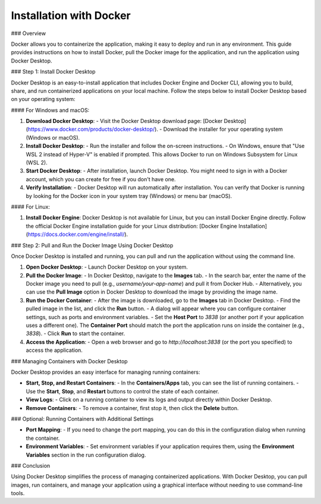 ==========================
Installation with Docker
==========================

### Overview

Docker allows you to containerize the application, making it easy to deploy and run in any environment. This guide provides instructions on how to install Docker, pull the Docker image for the application, and run the application using Docker Desktop.

### Step 1: Install Docker Desktop

Docker Desktop is an easy-to-install application that includes Docker Engine and Docker CLI, allowing you to build, share, and run containerized applications on your local machine. Follow the steps below to install Docker Desktop based on your operating system:

#### For Windows and macOS:

1. **Download Docker Desktop**:  
   - Visit the Docker Desktop download page: [Docker Desktop](https://www.docker.com/products/docker-desktop/).
   - Download the installer for your operating system (Windows or macOS).

2. **Install Docker Desktop**:  
   - Run the installer and follow the on-screen instructions.
   - On Windows, ensure that "Use WSL 2 instead of Hyper-V" is enabled if prompted. This allows Docker to run on Windows Subsystem for Linux (WSL 2).

3. **Start Docker Desktop**:  
   - After installation, launch Docker Desktop. You might need to sign in with a Docker account, which you can create for free if you don't have one.

4. **Verify Installation**:  
   - Docker Desktop will run automatically after installation. You can verify that Docker is running by looking for the Docker icon in your system tray (Windows) or menu bar (macOS).

#### For Linux:

1. **Install Docker Engine**:  
   Docker Desktop is not available for Linux, but you can install Docker Engine directly. Follow the official Docker Engine installation guide for your Linux distribution: [Docker Engine Installation](https://docs.docker.com/engine/install/).

### Step 2: Pull and Run the Docker Image Using Docker Desktop

Once Docker Desktop is installed and running, you can pull and run the application without using the command line.

1. **Open Docker Desktop**:  
   - Launch Docker Desktop on your system.

2. **Pull the Docker Image**:  
   - In Docker Desktop, navigate to the **Images** tab.
   - In the search bar, enter the name of the Docker image you need to pull (e.g., `username/your-app-name`) and pull it from Docker Hub.
   - Alternatively, you can use the **Pull Image** option in Docker Desktop to download the image by providing the image name.

3. **Run the Docker Container**:  
   - After the image is downloaded, go to the **Images** tab in Docker Desktop.
   - Find the pulled image in the list, and click the **Run** button.
   - A dialog will appear where you can configure container settings, such as ports and environment variables.
   - Set the **Host Port** to `3838` (or another port if your application uses a different one). The **Container Port** should match the port the application runs on inside the container (e.g., `3838`).
   - Click **Run** to start the container.

4. **Access the Application**:  
   - Open a web browser and go to `http://localhost:3838` (or the port you specified) to access the application.

### Managing Containers with Docker Desktop

Docker Desktop provides an easy interface for managing running containers:

- **Start, Stop, and Restart Containers**:  
  - In the **Containers/Apps** tab, you can see the list of running containers.
  - Use the **Start**, **Stop**, and **Restart** buttons to control the state of each container.

- **View Logs**:  
  - Click on a running container to view its logs and output directly within Docker Desktop.

- **Remove Containers**:  
  - To remove a container, first stop it, then click the **Delete** button.

### Optional: Running Containers with Additional Settings

- **Port Mapping**:  
  - If you need to change the port mapping, you can do this in the configuration dialog when running the container.
- **Environment Variables**:  
  - Set environment variables if your application requires them, using the **Environment Variables** section in the run configuration dialog.

### Conclusion

Using Docker Desktop simplifies the process of managing containerized applications. With Docker Desktop, you can pull images, run containers, and manage your application using a graphical interface without needing to use command-line tools.
